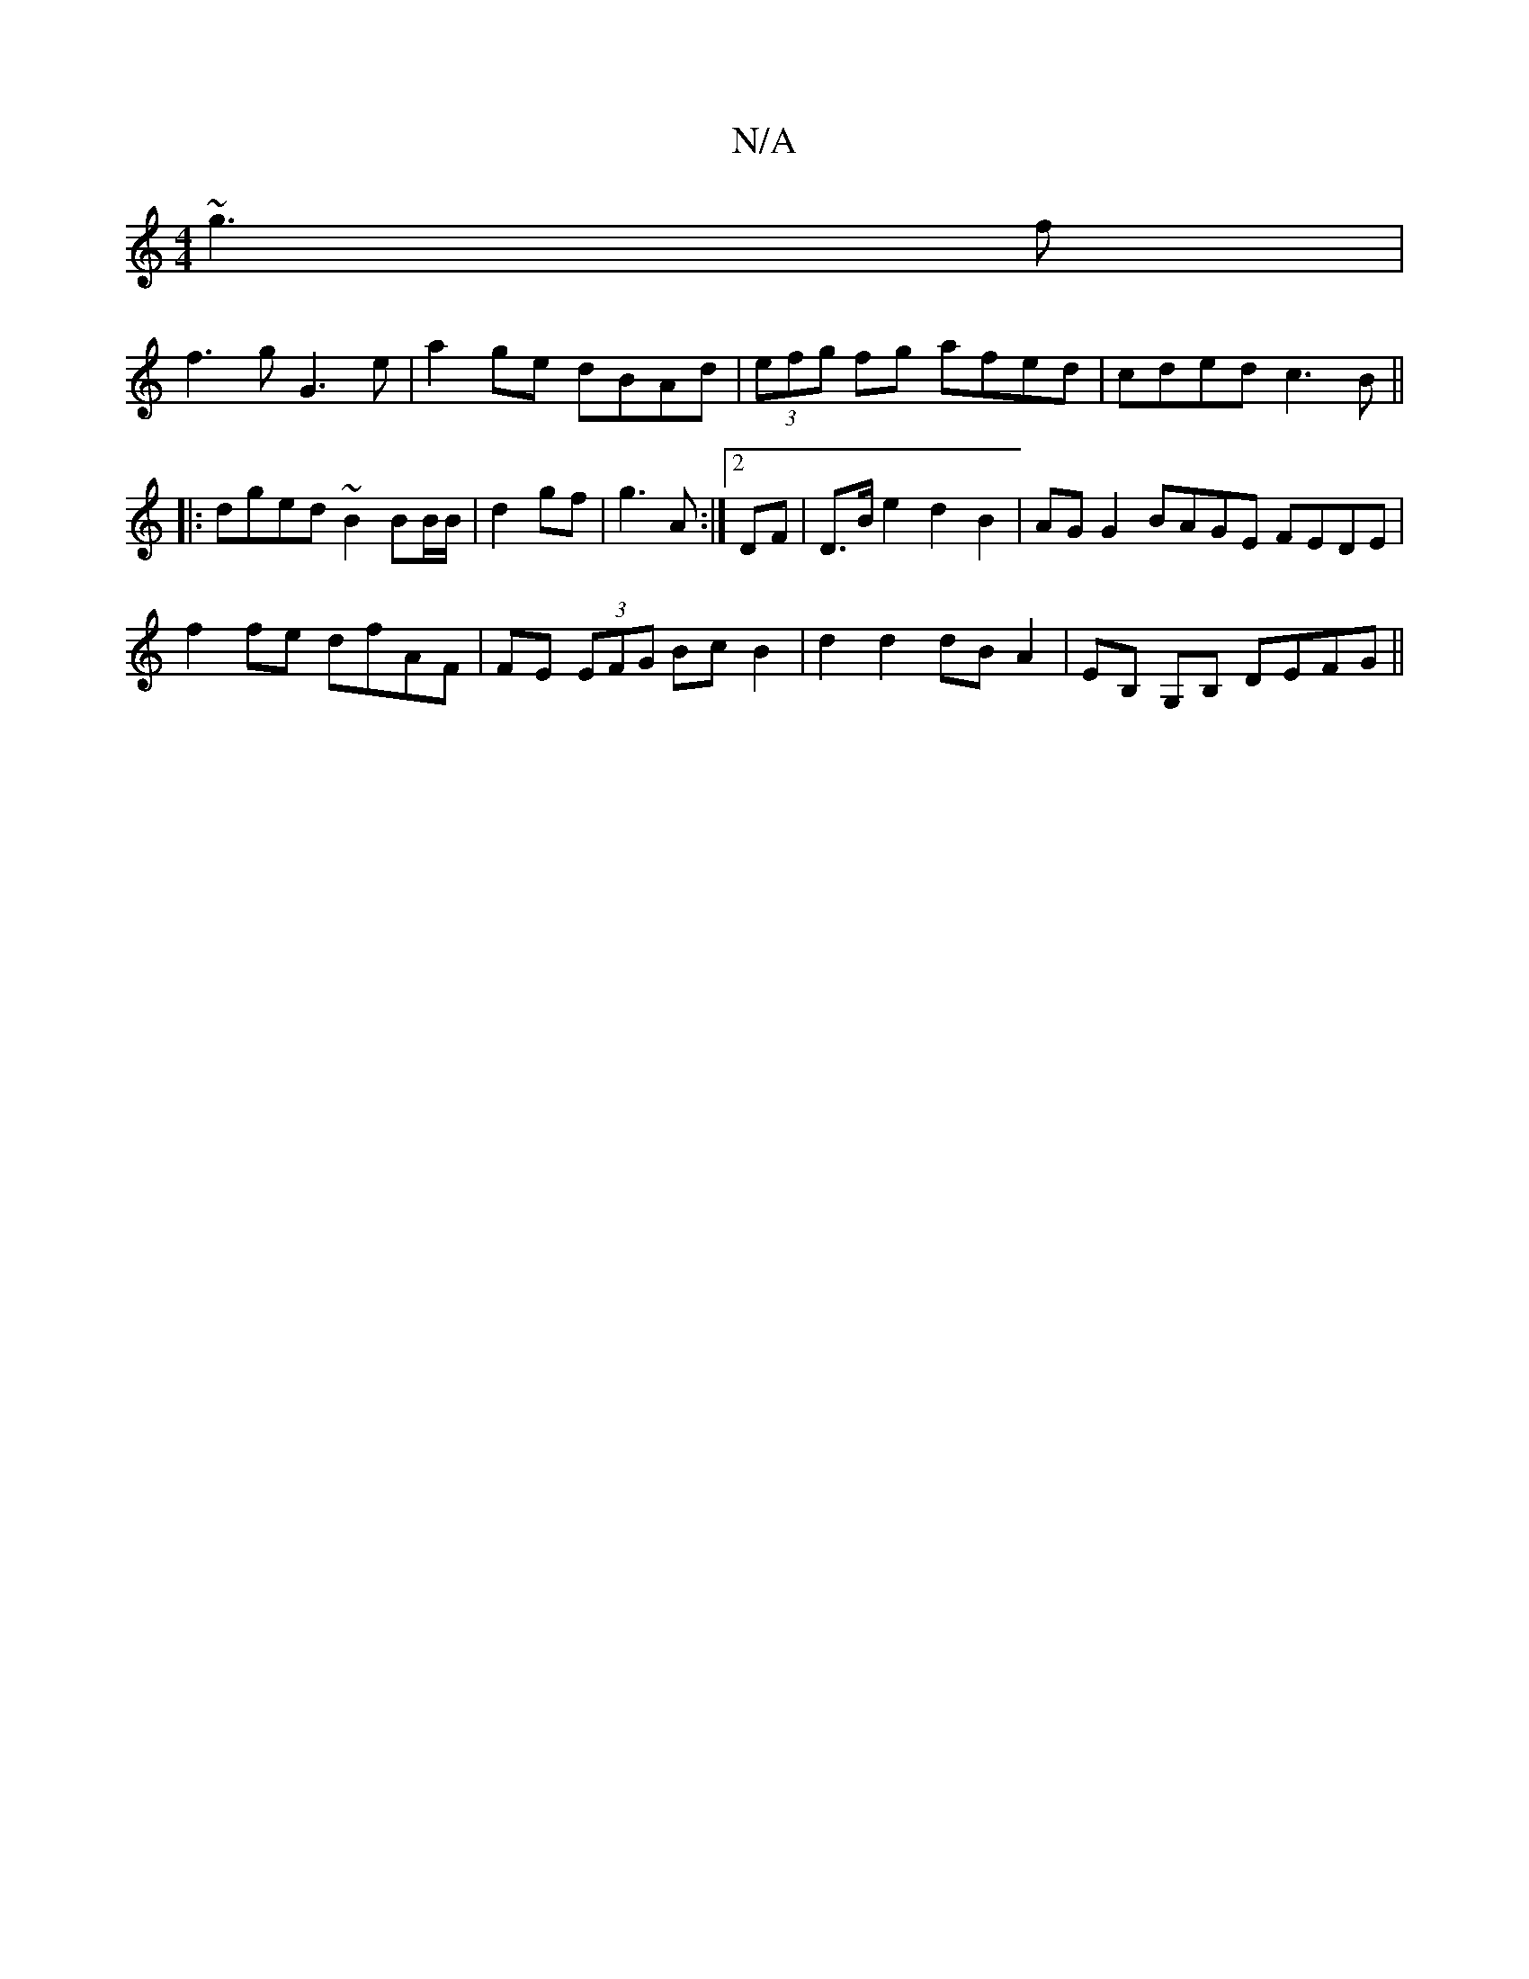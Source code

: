 X:1
T:N/A
M:4/4
R:N/A
K:Cmajor
 ~g3f|
f3g G3e|a2ge dBAd|(3efg fg afed|cded c3B||
|:dged ~B2 BB/B/|d2 gf|g3 A:|2 DF|D>Be2 d2B2|AGG2 BAGE FEDE|
f2fe dfAF|FE (3EFG Bc B2|d2 d2 dBA2|EB, G,B, DEFG ||

A(D GB>Be>d G<B B<d :|

B |d3 dcB |